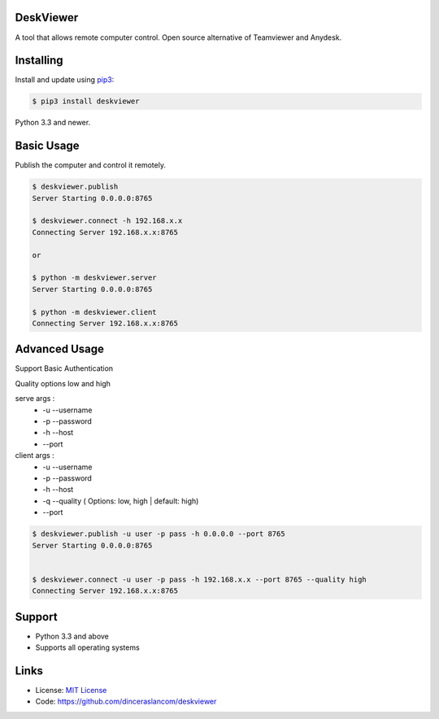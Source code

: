 DeskViewer
---------------------------

A tool that allows remote computer control.
Open source alternative of Teamviewer and Anydesk.

Installing
----------

Install and update using `pip3`_:

.. code-block:: text

    $ pip3 install deskviewer

Python 3.3 and newer.

.. _pip3: https://pip.pypa.io/en/stable/quickstart/


Basic Usage
------------------

Publish the computer and control it remotely.

.. code-block:: bash

    $ deskviewer.publish
    Server Starting 0.0.0.0:8765

    $ deskviewer.connect -h 192.168.x.x
    Connecting Server 192.168.x.x:8765

    or

    $ python -m deskviewer.server
    Server Starting 0.0.0.0:8765

    $ python -m deskviewer.client
    Connecting Server 192.168.x.x:8765



Advanced Usage
-----------------------

Support Basic Authentication

Quality options low and high

serve args :
 * -u --username
 * -p --password
 * -h --host
 * --port

client args :
 * -u --username
 * -p --password
 * -h --host
 * -q --quality ( Options: low, high | default: high)
 * --port

.. code-block:: bash

    $ deskviewer.publish -u user -p pass -h 0.0.0.0 --port 8765
    Server Starting 0.0.0.0:8765


    $ deskviewer.connect -u user -p pass -h 192.168.x.x --port 8765 --quality high
    Connecting Server 192.168.x.x:8765


Support
-------

*   Python 3.3 and above
*   Supports all operating systems

Links
-----

*   License: `MIT License <https://github.com/dinceraslancom/deskviewer/blob/master/LICENSE>`_
*   Code: https://github.com/dinceraslancom/deskviewer
